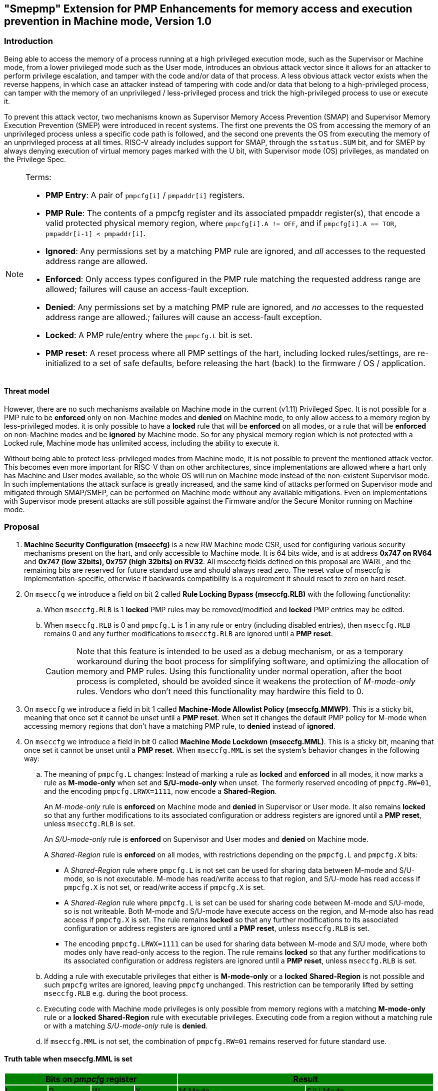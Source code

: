 [[smepmp]]
== "Smepmp" Extension for PMP Enhancements for memory access and execution prevention in Machine mode, Version 1.0
=== Introduction

Being able to access the memory of a process running at a high privileged execution mode, such as the Supervisor or Machine mode, from a lower privileged mode such as the User mode, introduces an obvious attack vector since it allows for an attacker to perform privilege escalation, and tamper with the code and/or data of that process. A less obvious attack vector exists when the reverse happens, in which case an attacker instead of tampering with code and/or data that belong to a high-privileged process, can tamper with the memory of an unprivileged / less-privileged process and trick the high-privileged process to use or execute it.

To prevent this attack vector, two mechanisms known as Supervisor Memory Access Prevention (SMAP) and Supervisor Memory Execution Prevention (SMEP) were introduced in recent systems. The first one prevents the OS from accessing the memory of an unprivileged process unless a specific code path is followed, and the second one prevents the OS from executing the memory of an unprivileged process at all times. RISC-V already includes support for SMAP, through the ``sstatus.SUM`` bit, and for SMEP by always denying execution of virtual memory pages marked with the U bit, with Supervisor mode (OS) privileges, as mandated on the Privilege Spec.


[NOTE]
====
Terms:

* *PMP Entry*: A pair of ``pmpcfg[i]`` / ``pmpaddr[i]`` registers.
* *PMP Rule*: The contents of a pmpcfg register and its associated pmpaddr register(s), that encode a valid protected physical memory region, where ``pmpcfg[i].A != OFF``, and if ``pmpcfg[i].A == TOR``, ``pmpaddr[i-1] < pmpaddr[i]``.
* *Ignored*:	Any permissions set by a matching PMP rule are ignored, and _all_ accesses to the requested address range are allowed.
* *Enforced*: 	Only access types configured in the PMP rule matching the requested address range are allowed; failures will cause an access-fault exception.
* *Denied*:	Any permissions set by a matching PMP rule are ignored, and _no_ accesses to the requested address range are allowed.; failures will cause an access-fault exception.
* *Locked*: A PMP rule/entry where the ``pmpcfg.L`` bit is set.
* *PMP reset*: A reset process where all PMP settings of the hart, including locked rules/settings, are re-initialized to a set of safe defaults, before releasing the hart (back) to the firmware / OS / application.
====

==== Threat model

However, there are no such mechanisms available on Machine mode in the current (v1.11) Privileged Spec. It is not possible for a PMP rule to be *enforced* only on non-Machine modes and *denied* on Machine mode, to only allow access to a memory region by less-privileged modes. it is only possible to have a *locked* rule that will be *enforced* on all modes, or a rule that will be *enforced* on non-Machine modes and be *ignored* by Machine mode. So for any physical memory region which is not protected with a Locked rule, Machine mode has unlimited access, including the ability to execute it.

Without being able to protect less-privileged modes from Machine mode, it is not possible to prevent the mentioned attack vector. This becomes even more important for RISC-V than on other architectures, since implementations are allowed where a hart only has Machine and User modes available, so the whole OS will run on Machine mode instead of the non-existent Supervisor mode. In such implementations the attack surface is greatly increased, and the same kind of attacks performed on Supervisor mode and mitigated through SMAP/SMEP, can be performed on Machine mode without any available mitigations. Even on implementations with Supervisor mode present attacks are still possible against the Firmware and/or the Secure Monitor running on Machine mode.

[[proposal]]
=== Proposal

. *Machine Security Configuration (mseccfg)* is a new RW Machine mode CSR, used for configuring various security mechanisms present on the hart, and only accessible to Machine mode. It is 64 bits wide, and is at address *0x747 on RV64* and *0x747 (low 32bits), 0x757 (high 32bits) on RV32*. All mseccfg fields defined on this proposal are WARL, and the remaining bits are reserved for future standard use and should always read zero. The reset value of mseccfg is implementation-specific, otherwise if backwards compatibility is a requirement it should reset to zero on hard reset.

. On ``mseccfg`` we introduce a field on bit 2 called *Rule Locking Bypass (mseccfg.RLB)* with the following functionality:
+
.. When ``mseccfg.RLB`` is 1 *locked* PMP rules may be removed/modified and *locked* PMP entries may be edited.

.. When ``mseccfg.RLB`` is 0 and ``pmpcfg.L`` is 1 in any rule or entry (including disabled entries), then ``mseccfg.RLB`` remains 0 and any further modifications to ``mseccfg.RLB`` are ignored until a *PMP reset*.
+
[CAUTION]
====
Note that this feature is intended to be used as a debug mechanism, or as a temporary workaround during the boot process for simplifying software, and optimizing the allocation of memory and PMP rules. Using this functionality under normal operation, after the boot process is completed, should be avoided since it weakens the protection of _M-mode-only_ rules. Vendors who don’t need this functionality may hardwire this field to 0.
====

. On ``mseccfg`` we introduce a field in bit 1 called *Machine-Mode Allowlist Policy (mseccfg.MMWP)*. This is a sticky bit, meaning that once set it cannot be unset until a *PMP reset*. When set it changes the default PMP policy for M-mode when accessing memory regions that don’t have a matching PMP rule, to *denied* instead of *ignored*.

. On ``mseccfg`` we introduce a field in bit 0 called *Machine Mode Lockdown (mseccfg.MML)*. This is a sticky bit, meaning that once set it cannot be unset until a *PMP reset*. When ``mseccfg.MML`` is set the system's behavior changes in the following way:

.. The meaning of ``pmpcfg.L`` changes: Instead of marking a rule as *locked* and *enforced* in all modes, it now marks a rule as *M-mode-only* when set and *S/U-mode-only* when unset. The formerly reserved encoding of ``pmpcfg.RW=01``, and the encoding ``pmpcfg.LRWX=1111``, now encode a *Shared-Region*.
+
An _M-mode-only_ rule is *enforced* on Machine mode and *denied* in Supervisor or User mode. It also remains *locked* so that any further modifications to its associated configuration or address registers are ignored until a *PMP reset*, unless ``mseccfg.RLB`` is set.
+
An _S/U-mode-only_ rule is *enforced* on Supervisor and User modes and *denied* on Machine mode.
+
A _Shared-Region_ rule is *enforced* on all modes, with restrictions depending on the ``pmpcfg.L`` and ``pmpcfg.X`` bits:
+
* A _Shared-Region_ rule where ``pmpcfg.L`` is not set can be used for sharing data between M-mode and S/U-mode, so is not executable. M-mode has read/write access to that region, and S/U-mode has read access if ``pmpcfg.X`` is not set, or read/write access if ``pmpcfg.X`` is set.
+
* A _Shared-Region_ rule where ``pmpcfg.L`` is set can be used for sharing code between M-mode and S/U-mode, so is not writeable. Both M-mode and S/U-mode have execute access on the region, and M-mode also has read access if ``pmpcfg.X`` is set. The rule remains *locked* so that any further modifications to its associated configuration or address registers are ignored until a *PMP reset*, unless ``mseccfg.RLB`` is set.
+
* The encoding ``pmpcfg.LRWX=1111`` can be used for sharing data between M-mode and S/U mode, where both modes only have read-only access to the region. The rule remains *locked* so that any further modifications to its associated configuration or address registers are ignored until a *PMP reset*, unless ``mseccfg.RLB`` is set.


.. Adding a rule with executable privileges that either is *M-mode-only* or a *locked* *Shared-Region* is not possible and such ``pmpcfg`` writes are ignored, leaving ``pmpcfg`` unchanged. This restriction can be temporarily lifted by setting ``mseccfg.RLB`` e.g. during the boot process.

.. Executing code with Machine mode privileges is only possible from memory regions with a matching *M-mode-only* rule or a *locked* *Shared-Region* rule with executable privileges. Executing code from a region without a matching rule or with a matching _S/U-mode-only_ rule is *denied*.

.. If ``mseccfg.MML`` is not set, the combination of ``pmpcfg.RW=01`` remains reserved for future standard use.


==== Truth table when mseccfg.MML is set

[cols="^1,^1,^1,^1,^3,^3",stripes=even,options="header"]
|===
4+|Bits on _pmpcfg_ register {set:cellbgcolor:green} 2+|Result
|L|R|W|X|M Mode|S/U Mode
|{set:cellbgcolor:!} 0|0|0|0 2+|Inaccessible region (Access Exception)
|0|0|0|1|Access Exception|Execute-only region
|0|0|1|0 2+|Shared data region: Read/write on M mode, read-only on S/U mode
|0|0|1|1 2+|Shared data region: Read/write for both M and S/U mode
|0|1|0|0|Access Exception|Read-only region
|0|1|0|1|Access Exception|Read/Execute region
|0|1|1|0|Access Exception|Read/Write region
|0|1|1|1|Access Exception|Read/Write/Execute region
|1|0|0|0 2+|Locked inaccessible region* (Access Exception)
|1|0|0|1|Locked Execute-only region*|Access Exception
|1|0|1|0 2+|Locked Shared code region: Execute only on both M and S/U mode.*
|1|0|1|1 2+|Locked Shared code region: Execute only on S/U mode, read/execute on M mode.*
|1|1|0|0|Locked Read-only region*|Access Exception
|1|1|0|1|Locked Read/Execute region*|Access Exception
|1|1|1|0|Locked Read/Write region*|Access Exception
|1|1|1|1 2+|Locked Shared data region: Read only on both M and S/U mode.*
|===

*: *Locked* rules cannot be removed or modified until a *PMP reset*, unless ``mseccfg.RLB`` is set.

==== Visual representation of the proposal

image::smepmp-visual-representation.png[]

=== Smepmp software discovery

Since all fields defined on ``mseccfg`` as part of this proposal are locked when set (``MMWP``/``MML``) or locked when cleared (``RLB``), software can't poll them for determining the presence of Smepmp. It is expected that BootROM will set ``mseccfg.MMWP`` and/or ``mseccfg.MML`` during early boot, before jumping to the firmware, so that the firmware will be able to determine the presence of Smepmp by reading ``mseccfg`` and checking the state of ``mseccfg.MMWP`` and ``mseccfg.MML``.

[[rationale]]
=== Rationale

. Since a CSR for security and / or global PMP behavior settings is not available with the current spec, we needed to define a new one. This new CSR will allow us to add further security configuration options in the future and also allow developers to verify the existence of the new mechanisms defined on this proposal.

. There are use cases where developers want to enforce PMP rules in M-mode during the boot process, that are also able to modify, merge, and / or remove later on. Since a rule that is enforced in M-mode also needs to be locked (or else badly written or malicious M-mode software can remove it at any time), the only way for developers to approach this is to keep adding PMP rules to the chain and rely on rule priority. This is a waste of PMP rules and since it’s only needed during boot, ``mseccfg.RLB`` is a simple workaround that can be used temporarily and then disabled and locked down.
+
Also when ``mseccfg.MML`` is set, according to 4b it’s not possible to add a _Shared-Region_ rule with executable privileges. So RLB can be set temporarily during the boot process to register such regions. Note that it’s still possible to register executable _Shared-Region_ rules using initial register settings (that may include ``mseccfg.MML`` being set and the rule being set on PMP registers) on *PMP reset*, without using RLB.
+
[WARNING]
====
*Be aware that RLB introduces a security vulnerability if left set after the boot process is over and in general it should be used with caution, even when used temporarily.* Having editable PMP rules in M-mode gives a false sense of security since it only takes a few malicious instructions to lift any PMP restrictions this way. It doesn’t make sense to have a security control in place and leave it unprotected. Rule Locking Bypass is only meant as a way to optimize the allocation of PMP rules, catch errors during debugging, and allow the bootrom/firmware to register executable _Shared-Region_ rules. If developers / vendors have no use for such functionality, they should never set ``mseccfg.RLB`` and if possible hard-wire it to 0. In any case *RLB should be disabled and locked as soon as possible*.
====
+
[NOTE]
====
If ``mseccfg.RLB`` is not used and left unset, it will be locked as soon as a PMP rule/entry with the ``pmpcfg.L`` bit set is configured.
====
+
[IMPORTANT]
====
Since PMP rules with a higher priority override rules with a lower priority, locked rules must precede non-locked rules.
====

. With the current spec M-mode can access any memory region unless restricted by a PMP rule with the ``pmpcfg.L`` bit set. There are cases where this approach is overly permissive, and although it’s possible to restrict M-mode by adding PMP rules during the boot process, this can also be seen as a waste of PMP rules. Having the option to block anything by default, and use PMP as an allowlist for M-mode is considered a safer approach. This functionality may be used during the boot process or upon *PMP reset*, using initial register settings. +

. The current dual meaning of the ``pmpcfg.L`` bit that marks a rule as Locked and *enforced* on all modes is neither flexible nor clean. With the introduction of _Machine Mode Lock-down_ the ``pmpcfg.L`` bit distinguishes between rules that are *enforced* *only* in M-mode (_M-mode-only_) or *only* in S/U-modes (_S/U-mode-only_). The rule locking becomes part of the definition of an _M-mode-only_ rule, since when a rule is added in M mode, if not locked, can be modified or removed in a few instructions. On the other hand, S/U modes can’t modify PMP rules anyway so locking them doesn’t make sense.

.. This separation between _M-mode-only_ and _S/U-mode-only_ rules also allows us to distinguish which regions are to be used by processes in Machine mode (``pmpcfg.L == 1``) and which by Supervisor or User mode processes (``pmpcfg.L == 0``), in the same way the U bit on the Virtual Memory’s PTEs marks which Virtual Memory pages are to be used by User mode applications (U=1) and which by the Supervisor / OS (U=0). With this distinction in place we are able to implement memory access and execution prevention in M-mode for any physical memory region that is not _M-mode-only_.
+
An attacker that manages to tamper with a memory region used by S/U mode, even after successfully tricking a process running in M-mode to use or execute that region, will fail to perform a successful attack since that region will be _S/U-mode-only_ hence any access when in M-mode will trigger an access exception.
+
[NOTE]
====
In order to support zero-copy transfers between M-mode and S/U-mode we need to either allow shared memory regions, or introduce a mechanism similar to the ``sstatus.SUM`` bit to temporary allow the high-privileged mode (in this case M-mode) to be able to perform loads and stores on the region of a less-privileged process (in this case S/U-mode). In our case after discussion within the group it seemed a better idea to follow the first approach and have this functionality encoded on a per-rule basis to avoid the risk of leaving a temporary, global bypass active when exiting M-mode, hence rendering memory access prevention useless.
====
+

[NOTE]
====
Although it’s possible to use ``mstatus.MPRV`` in M-mode to read/write data on an _S/U-mode-only_ region using general purpose registers for copying, this will happen with S/U-mode permissions, honoring any MMU restrictions put in place by S-mode. Of course it’s still possible for M-mode to tamper with the page tables and / or add _S/U-mode-only_ rules and bypass the protections put in place by S-mode but if an attacker has managed to compromise M-mode to such extent, no security guarantees are possible in any way. *Also note that the threat model we present here assumes buggy software in M-mode, not compromised software*. We considered disabling ``mstatus.MPRV`` but it seemed too much and out of scope.
====
+
_Shared-region_ rules can be used both for zero-copy data transfers and for sharing code segments. The latter may be used for example to allow S/U-mode to execute code by the vendor, that makes use of some vendor-specific ISA extension, without having to go through the firmware with an ecall. This is similar to the vDSO approach followed on Linux, that allows userspace code to execute kernel code without having to perform a system call.
+
To make sure that shared data regions can’t be executed and shared code regions can’t be modified, the encoding changes the meaning of the ``pmpcfg.X bit``. In case of shared data regions, with the exception of the ``pmpcfg.LRWX=1111`` encoding, the ``pmpcfg.X`` bit marks the capability of S/U-mode to write to that region, so it’s not possible to encode an executable shared data region. In case of shared code regions, the ``pmpcfg.X`` bit marks the capability of M-mode to read from that region, and since ``pmpcfg.RW=01`` is used for encoding the shared region, it’s not possible to encode a shared writable code region.
+
[NOTE]
====
For adding _Shared-region_ rules with executable privileges to share code segments between M-mode and S/U-mode, ``mseccfg.RLB`` needs to be implemented, or else such rules can only be added together with ``mseccfg.MML`` being set on *PMP Reset*. That's because the reserved encoding ``pmpcfg.RW=01`` being used for _Shared-region_ rules is only defined when ``mseccfg.MML`` is set, and 4b prevents the addition of rules with executable privileges on M-mode after ``mseccfg.MML`` is set unless ``mseccfg.RLB`` is also set.
====
+
[NOTE]
====
Using the ``pmpcfg.LRWX=1111`` encoding for a locked shared read-only data region was decided later on, its initial meaning was an M-mode-only read/write/execute region. The reason for that change was that the already defined shared data regions were not locked, so r/w access to M-mode couldn’t be restricted. In the same way we have execute-only shared code regions for both modes, it was decided to also be able to allow a least-privileged shared data region for both modes. This approach allows for example to share the .text section of an ELF with a shared code region and the .rodata section with a locked shared data region, without allowing M-mode to modify .rodata. We also decided that having a locked read/write/execute region in M-mode doesn’t make much sense and could be dangerous, since M-mode won’t be able to add further restrictions there (as in the case of S/U-mode where S-mode can further limit access to an ``pmpcfg.LWRX=0111`` region through the MMU), leaving the possibility of modifying an executable region in M-mode open.
====
+
[NOTE]
====
For encoding Shared-region rules initially we used one of the two reserved bits on pmpcfg (bit 5) but in order to avoid allocating an extra bit, since those bits are a very limited resource, it was decided to use the reserved R=0,W=1 combination.
====
.. The idea with this restriction is that after the Firmware or the OS running in M-mode is initialized and ``mseccfg.MML`` is set, no new code regions are expected to be added since nothing else is expected to run in M-mode (everything else will run in S/U mode). Since we want to limit the attack surface of the system as much as possible, it makes sense to disallow any new code regions which may include malicious code, to be added/executed in M-mode.

.. In case ``mseccfg.MMWP`` is not set, M-mode can still access and execute any region not covered by a PMP rule. Since we try to prevent M-mode from executing malicious code and since an attacker may manage to place code on some region not covered by PMP (e.g. a directly-addressable flash memory), we need to ensure that M-mode can only execute the code segments initialized during firmware / OS initialization.

.. We are only using the encoding ``pmpcfg.RW=01`` together with ``mseccfg.MML``, if ``mseccfg.MML`` is not set the encoding remains usable for future use.

